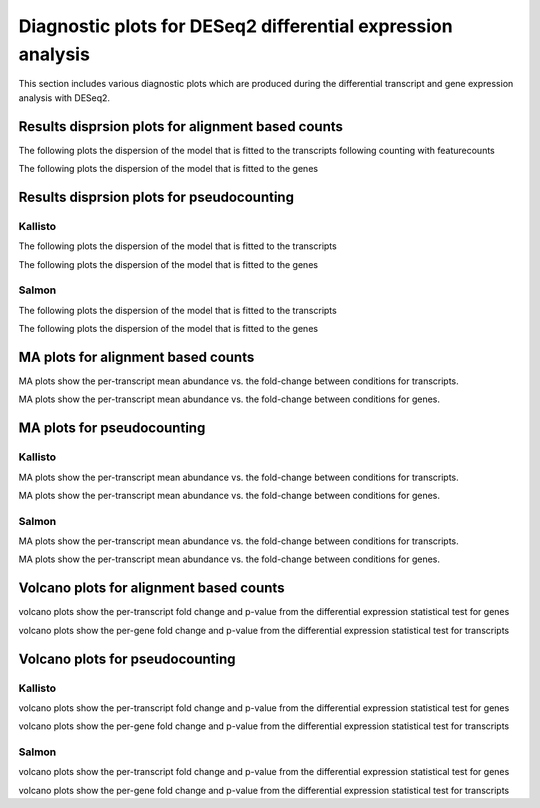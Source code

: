 ============================================================
Diagnostic plots for DESeq2 differential expression analysis
============================================================

This section includes various diagnostic plots which are produced
during the differential transcript and gene expression analysis with DESeq2.

Results disprsion plots for alignment based counts
==================================================

The following plots the dispersion of the model that is fitted to the transcripts
following counting with featurecounts

.. report:: Isoform.imagesTracker
   :render: gallery-plot
   :glob: DEresults.dir/deseq2/featurecounts*transcripts_results_dispersion.png

The following plots the dispersion of the model that is fitted to the genes

.. report:: Isoform.imagesTracker
   :render: gallery-plot
   :glob: DEresults.dir/deseq2/featurecounts*genes_results_dispersion.png

Results disprsion plots for pseudocounting
========================================

Kallisto
--------

The following plots the dispersion of the model that is fitted to the transcripts

.. report:: Isoform.imagesTracker
   :render: gallery-plot
   :glob: DEresults.dir/deseq2/kallisto*transcripts_results_dispersion.png

The following plots the dispersion of the model that is fitted to the genes

.. report:: Isoform.imagesTracker
   :render: gallery-plot
   :glob: DEresults.dir/deseq2/kallisto*genes_results_dispersion.png

Salmon
------

The following plots the dispersion of the model that is fitted to the transcripts

.. report:: Isoform.imagesTracker
   :render: gallery-plot
   :glob: DEresults.dir/deseq2/salmon*transcripts_results_dispersion.png

The following plots the dispersion of the model that is fitted to the genes

.. report:: Isoform.imagesTracker
   :render: gallery-plot
   :glob: DEresults.dir/deseq2/salmon*genes_results_dispersion.png


MA plots for alignment based counts
===================================
MA plots show the per-transcript mean abundance vs. the fold-change
between conditions for transcripts. 

.. report:: Isoform.imagesTracker
   :render: gallery-plot
   :glob: DEresults.dir/deseq2/featurecounts*transcripts_results*_MA_plot.png

   MA plots
	  
MA plots show the per-transcript mean abundance vs. the fold-change
between conditions for genes. 

.. report:: Isoform.imagesTracker
   :render: gallery-plot
   :glob: DEresults.dir/deseq2/featurecounts*genes_results*_MA_plot.png


   MA plots

MA plots for pseudocounting
===========================

Kallisto
--------
MA plots show the per-transcript mean abundance vs. the fold-change
between conditions for transcripts. 

.. report:: Isoform.imagesTracker
   :render: gallery-plot
   :glob: DEresults.dir/deseq2/kallisto*transcripts_results*_MA_plot.png

   MA plots
	  
MA plots show the per-transcript mean abundance vs. the fold-change
between conditions for genes. 

.. report:: Isoform.imagesTracker
   :render: gallery-plot
   :glob: DEresults.dir/deseq2/kallisto*genes_results*_MA_plot.png

   MA plots

Salmon
------
MA plots show the per-transcript mean abundance vs. the fold-change
between conditions for transcripts. 

.. report:: Isoform.imagesTracker
   :render: gallery-plot
   :glob: DEresults.dir/deseq2/salmon*transcripts_results*_MA_plot.png

   MA plots
	  
MA plots show the per-transcript mean abundance vs. the fold-change
between conditions for genes. 

.. report:: Isoform.imagesTracker
   :render: gallery-plot
   :glob: DEresults.dir/deseq2/salmon*genes_results*_MA_plot.png

   MA plots

Volcano plots for alignment based counts
========================================
volcano plots show the per-transcript fold change and p-value from the
differential expression statistical test for genes

.. report:: Isoform.imagesTracker
   :render: gallery-plot
   :glob: DEresults.dir/deseq2/featurecounts*transcripts*volcano_plot.png

   volcano plots

volcano plots show the per-gene fold change and p-value from the
differential expression statistical test for transcripts

.. report:: Isoform.imagesTracker
   :render: gallery-plot
   :glob: DEresults.dir/deseq2/featurecounts*gene*volcano_plot.png

   volcano plots


Volcano plots for pseudocounting
================================

Kallisto
--------
volcano plots show the per-transcript fold change and p-value from the
differential expression statistical test for genes

.. report:: Isoform.imagesTracker
   :render: gallery-plot
   :glob: DEresults.dir/deseq2/kallisto*transcripts*volcano_plot.png

   volcano plots

volcano plots show the per-gene fold change and p-value from the
differential expression statistical test for transcripts

.. report:: Isoform.imagesTracker
   :render: gallery-plot
   :glob: DEresults.dir/deseq2/kallisto*gene*volcano_plot.png

   volcano plots

Salmon
------
volcano plots show the per-transcript fold change and p-value from the
differential expression statistical test for genes

.. report:: Isoform.imagesTracker
   :render: gallery-plot
   :glob: DEresults.dir/deseq2/salmon*transcripts*volcano_plot.png

   volcano plots

volcano plots show the per-gene fold change and p-value from the
differential expression statistical test for transcripts

.. report:: Isoform.imagesTracker
   :render: gallery-plot
   :glob: DEresults.dir/deseq2/salmon*gene*volcano_plot.png

   volcano plots